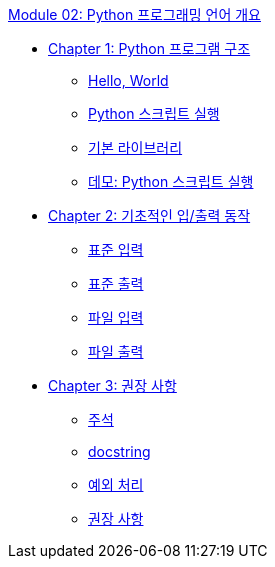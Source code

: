 link:./contents/01_python_language.adoc[Module 02: Python 프로그래밍 언어 개요]

* link:./contents/02_python_structure.adoc[Chapter 1: Python 프로그램 구조]
** link:./contents/03_hello_world.adoc[Hello, World]
** link:./contents/04_run_script.adoc[Python 스크립트 실행]
** link:./contents/05_basic_library[기본 라이브러리]
** link:./contents/06_demo.adoc[데모: Python 스크립트 실행]
* link:./contents/07_basic_input_output.adoc[Chapter 2: 기초적인 입/출력 동작]
** link:./contents/08_stdin.adoc[표준 입력]
** link:./contents/09_stdout_err.adoc[표준 출력]
** link:./contents/10_file_input.adoc[파일 입력]
** link:./contents/11_file_output.adoc[파일 출력]
* link:./contents/12_recommand.adoc[Chapter 3: 권장 사항]
** link:./contents/13_comment.adoc[주석]
** link:./contents/14_docstring.adoc[docstring]
** link:./contents/15_exception.adoc[예외 처리]
** link:./contents/16_recommdation.adoc[권장 사항]